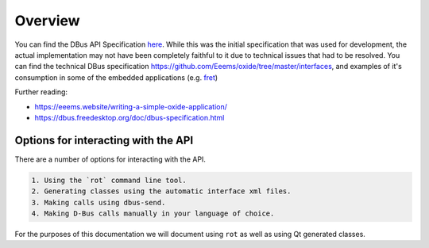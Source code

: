 ========
Overview
========

You can find the DBus API Specification
`here <https://gist.github.com/Eeems/728d4ec836b156d880ce521ab50e5d40#file-01-overview-md>`__.
While this was the initial specification that was used for development,
the actual implementation may not have been completely faithful to it
due to technical issues that had to be resolved. You can find the
technical DBus specification
`https://github.com/Eeems/oxide/tree/master/interfaces <here>`__, and
examples of it's consumption in some of the embedded applications (e.g.
`fret <https://github.com/Eeems/oxide/tree/master/applications/screenshot-tool>`__)

Further reading:

-  https://eeems.website/writing-a-simple-oxide-application/

-  https://dbus.freedesktop.org/doc/dbus-specification.html

Options for interacting with the API
====================================

There are a number of options for interacting with the API.

.. code:: 

   1. Using the `rot` command line tool.
   2. Generating classes using the automatic interface xml files.
   3. Making calls using dbus-send.
   4. Making D-Bus calls manually in your language of choice.

For the purposes of this documentation we will document using ``rot`` as
well as using Qt generated classes.

